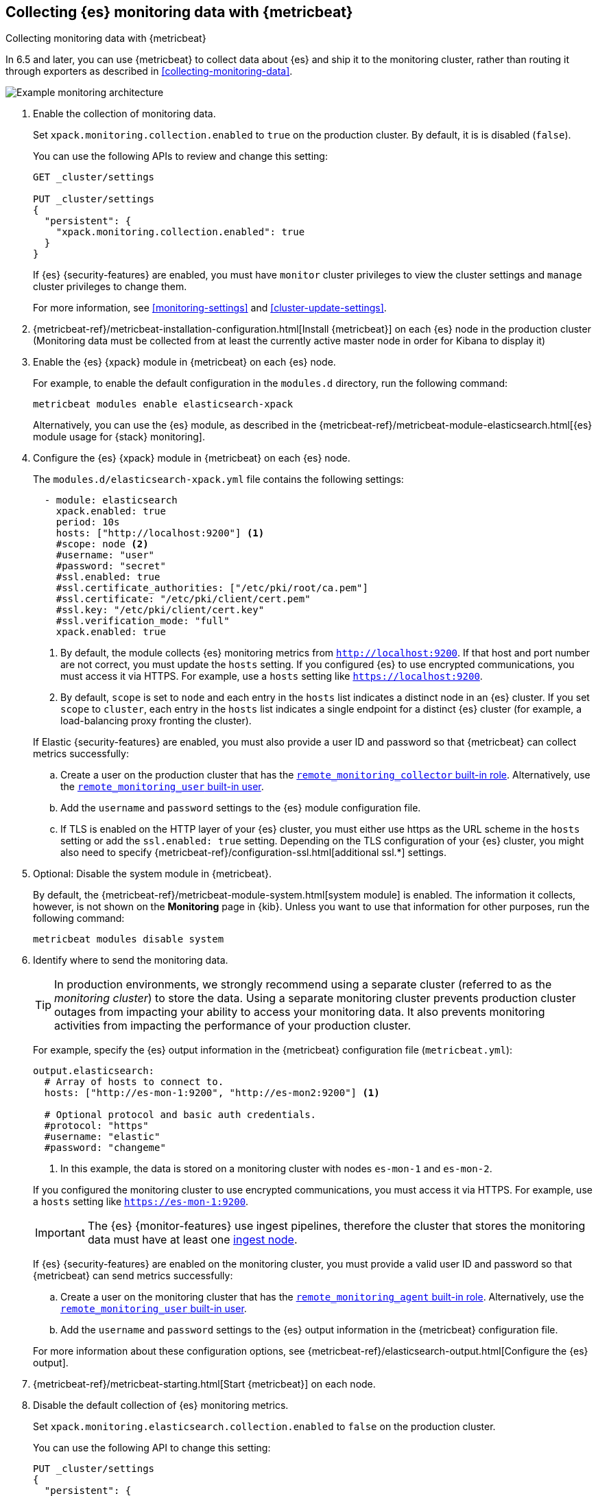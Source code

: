 [role="xpack"]
[testenv="gold"]
[[configuring-metricbeat]]
== Collecting {es} monitoring data with {metricbeat}

[subs="attributes"]
++++
<titleabbrev>Collecting monitoring data with {metricbeat}</titleabbrev>
++++

In 6.5 and later, you can use {metricbeat} to collect data about {es} 
and ship it to the monitoring cluster, rather than routing it through exporters 
as described in <<collecting-monitoring-data>>. 

image::monitoring/images/metricbeat.png[Example monitoring architecture]

. Enable the collection of monitoring data.
+
--
// tag::enable-collection[]
Set `xpack.monitoring.collection.enabled` to `true` on the
production cluster. By default, it is is disabled (`false`). 

You can use the following APIs to review and change this setting:

[source,console]
----------------------------------
GET _cluster/settings

PUT _cluster/settings
{
  "persistent": {
    "xpack.monitoring.collection.enabled": true
  }
}
----------------------------------

If {es} {security-features} are enabled, you must have `monitor` cluster privileges to 
view the cluster settings and `manage` cluster privileges to change them.
// end::enable-collection[]

For more information, see <<monitoring-settings>> and <<cluster-update-settings>>.
--

. {metricbeat-ref}/metricbeat-installation-configuration.html[Install {metricbeat}] on each
{es} node in the production cluster (Monitoring data must be collected from at least the currently 
active master node in order for Kibana to display it)

. Enable the {es} {xpack} module in {metricbeat} on each {es} node.
+
--
For example, to enable the default configuration in the `modules.d` directory, 
run the following command:

["source","sh",subs="attributes,callouts"]
----------------------------------------------------------------------
metricbeat modules enable elasticsearch-xpack
----------------------------------------------------------------------

Alternatively, you can use the {es} module, as described in the
{metricbeat-ref}/metricbeat-module-elasticsearch.html[{es} module usage for {stack} monitoring]. 
--

. Configure the {es} {xpack} module in {metricbeat} on each {es} node.
+
--
The `modules.d/elasticsearch-xpack.yml` file contains the following settings:

[source,yaml]
----------------------------------
  - module: elasticsearch
    xpack.enabled: true
    period: 10s
    hosts: ["http://localhost:9200"] <1>
    #scope: node <2>
    #username: "user"
    #password: "secret"
    #ssl.enabled: true
    #ssl.certificate_authorities: ["/etc/pki/root/ca.pem"]
    #ssl.certificate: "/etc/pki/client/cert.pem" 
    #ssl.key: "/etc/pki/client/cert.key"         
    #ssl.verification_mode: "full"            
    xpack.enabled: true
----------------------------------
<1> By default, the module collects {es} monitoring metrics from
`http://localhost:9200`. If that host and port number are not correct, you must
update the `hosts` setting. If you configured {es} to use encrypted
communications, you must access it via HTTPS. For example, use a `hosts` setting
like `https://localhost:9200`.
<2> By default, `scope` is set to `node` and each entry in the `hosts` list
indicates a distinct node in an {es} cluster. If you set `scope` to `cluster`,
each entry in the `hosts` list indicates a single endpoint for a distinct {es}
cluster (for example, a load-balancing proxy fronting the cluster).

If Elastic {security-features} are enabled, you must also provide a user ID
and password so that {metricbeat} can collect metrics successfully: 

.. Create a user on the production cluster that has the
<<built-in-roles,`remote_monitoring_collector` built-in role>>. 
Alternatively, use the
<<built-in-users,`remote_monitoring_user` built-in user>>.

.. Add the `username` and `password` settings to the {es} module configuration
file. 

.. If TLS is enabled on the HTTP layer of your {es} cluster, you must either use https as the URL scheme in the `hosts` setting or add the `ssl.enabled: true` setting. Depending on the TLS configuration of your {es} cluster, you might also need to specify {metricbeat-ref}/configuration-ssl.html[additional ssl.*] settings.
// end::remote-monitoring-user[]
--

. Optional: Disable the system module in {metricbeat}.
+
--
By default, the {metricbeat-ref}/metricbeat-module-system.html[system module] is
enabled. The information it collects, however, is not shown on the *Monitoring*
page in {kib}. Unless you want to use that information for other purposes, run
the following command:

["source","sh",subs="attributes,callouts"]
----------------------------------------------------------------------
metricbeat modules disable system
----------------------------------------------------------------------

--

. Identify where to send the monitoring data.
+
--
TIP: In production environments, we strongly recommend using a separate cluster 
(referred to as the _monitoring cluster_) to store the data. Using a separate 
monitoring cluster prevents production cluster outages from impacting your 
ability to access your monitoring data. It also prevents monitoring activities 
from impacting the performance of your production cluster.

For example, specify the {es} output information in the {metricbeat} 
configuration file (`metricbeat.yml`):

[source,yaml]
----------------------------------
output.elasticsearch:
  # Array of hosts to connect to.
  hosts: ["http://es-mon-1:9200", "http://es-mon2:9200"] <1>
  
  # Optional protocol and basic auth credentials.
  #protocol: "https"
  #username: "elastic"
  #password: "changeme"
----------------------------------
<1> In this example, the data is stored on a monitoring cluster with nodes 
`es-mon-1` and `es-mon-2`. 

If you configured the monitoring cluster to use encrypted communications, you
must access it via HTTPS. For example, use a `hosts` setting like
`https://es-mon-1:9200`.

IMPORTANT: The {es} {monitor-features} use ingest pipelines, therefore the
cluster that stores the monitoring data must have at least one 
<<ingest,ingest node>>. 

If {es} {security-features} are enabled on the monitoring cluster, you must
provide a valid user ID and password so that {metricbeat} can send metrics 
successfully: 

.. Create a user on the monitoring cluster that has the 
<<built-in-roles,`remote_monitoring_agent` built-in role>>. 
Alternatively, use the 
<<built-in-users,`remote_monitoring_user` built-in user>>.

.. Add the `username` and `password` settings to the {es} output information in 
the {metricbeat} configuration file.

For more information about these configuration options, see 
{metricbeat-ref}/elasticsearch-output.html[Configure the {es} output].
--

. {metricbeat-ref}/metricbeat-starting.html[Start {metricbeat}] on each node. 

. Disable the default collection of {es} monitoring metrics.
+
--
Set `xpack.monitoring.elasticsearch.collection.enabled` to `false` on the 
production cluster.

You can use the following API to change this setting:

[source,console]
----------------------------------
PUT _cluster/settings
{
  "persistent": {
    "xpack.monitoring.elasticsearch.collection.enabled": false
  }
}
----------------------------------

If {es} {security-features} are enabled, you must have `monitor` cluster
privileges to  view the cluster settings and `manage` cluster privileges
to change them.
--

. {kibana-ref}/monitoring-data.html[View the monitoring data in {kib}]. 
